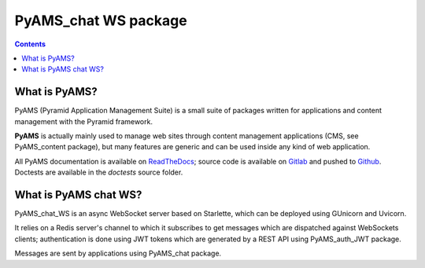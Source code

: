 =====================
PyAMS_chat WS package
=====================

.. contents::


What is PyAMS?
==============

PyAMS (Pyramid Application Management Suite) is a small suite of packages written for applications
and content management with the Pyramid framework.

**PyAMS** is actually mainly used to manage web sites through content management applications (CMS,
see PyAMS_content package), but many features are generic and can be used inside any kind of web
application.

All PyAMS documentation is available on `ReadTheDocs <https://pyams.readthedocs.io>`_; source code
is available on `Gitlab <https://gitlab.com/pyams>`_ and pushed to `Github
<https://github.com/py-ams>`_. Doctests are available in the *doctests* source folder.


What is PyAMS chat WS?
======================

PyAMS_chat_WS is an async WebSocket server based on Starlette, which can be deployed using GUnicorn
and Uvicorn.

It relies on a Redis server's channel to which it subscribes to get messages which are dispatched
against WebSockets clients; authentication is done using JWT tokens which are generated by a
REST API using PyAMS_auth_JWT package.

Messages are sent by applications using PyAMS_chat package.
